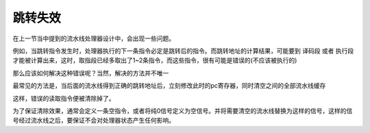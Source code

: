 跳转失效
=====================

在上一节当中提到的流水线处理器设计中，会出现一些问题。

例如，当跳转指令发生时，处理器执行的下一条指令必定是跳转后的指令。而跳转地址的计算结果，可能要到 译码段 或者 执行段 才能被计算出来，这时，取指段已经多取出了1~2条指令，而这些指令，很有可能是错误的(不应该被执行的)

那么应该如何解决这种错误呢？当然，解决的方法并不唯一

最常见的方法是，当后面的流水线得到正确的跳转地址后，立刻修改此时的pc寄存器，同时清空之间的全部流水线缓存

.. image:: 流水线冲刷.drawio.svg

这样，错误的读取指令便被清除掉了。

为了保证清除效果，通常会定义一条空指令，或者将纯0信号定义为空信号。并将需要清空的流水线替换为这样的信号，这样的信号经过流水线之后，要保证不会对处理器状态产生任何影响。
